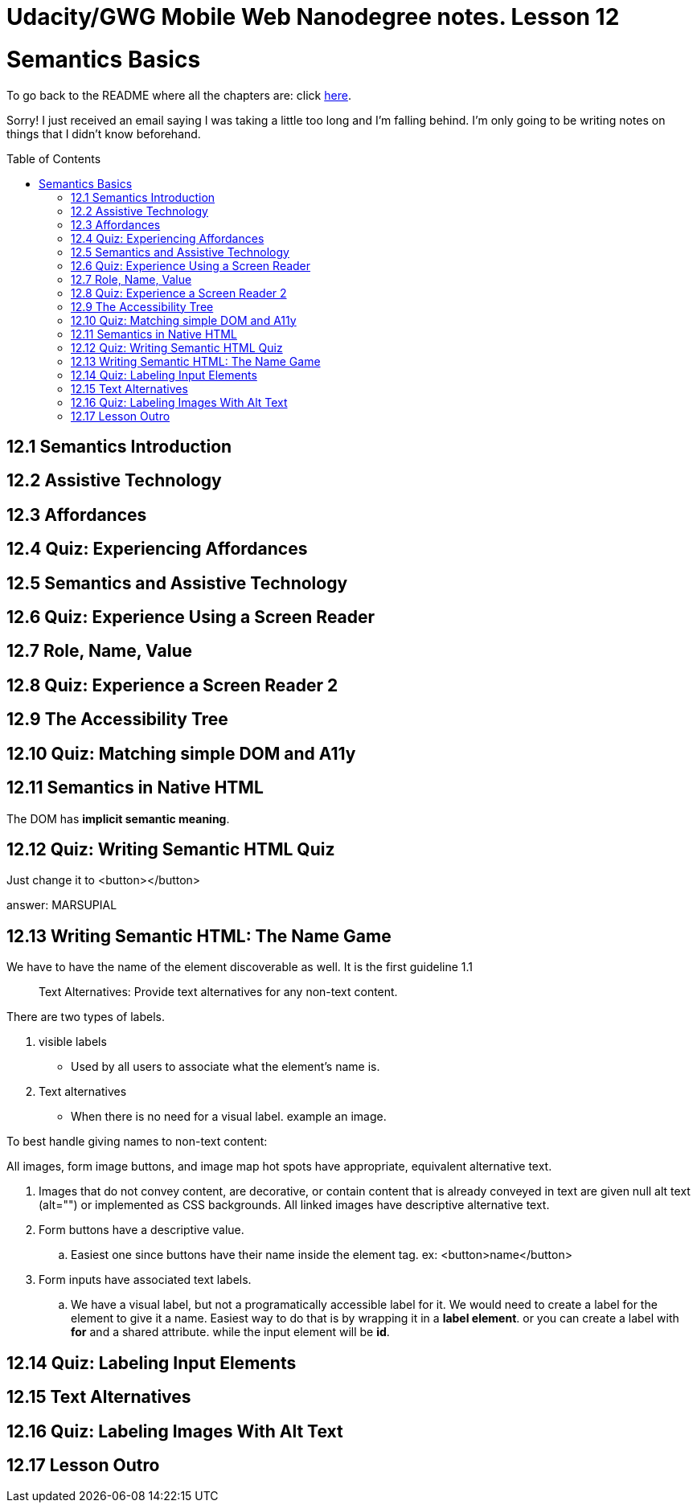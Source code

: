 :library: Asciidoctor
:toc:
:toc-placement!:


= Udacity/GWG Mobile Web Nanodegree notes. Lesson 12

= Semantics Basics

To go back to the README where all the chapters are: click link:README.asciidoc[here].

Sorry! I just received an email saying I was taking a little too long and I'm falling behind. 
I'm only going to be writing notes on things that I didn't know beforehand. 

toc::[]

== 12.1 Semantics Introduction 
== 12.2 Assistive Technology
== 12.3 Affordances 
== 12.4 Quiz: Experiencing Affordances 
== 12.5 Semantics and Assistive Technology



== 12.6 Quiz: Experience Using a Screen Reader 
== 12.7 Role, Name, Value 
== 12.8 Quiz: Experience a Screen Reader 2 
== 12.9 The Accessibility Tree 
== 12.10 Quiz: Matching simple DOM and A11y
== 12.11 Semantics in Native HTML

The DOM has *implicit semantic meaning*. 

== 12.12 Quiz: Writing Semantic HTML Quiz 

Just change it to <button></button>  

answer: MARSUPIAL

== 12.13 Writing Semantic HTML: The Name Game 

We have to have the name of the element discoverable as well. It 
is the first guideline 1.1

____
Text Alternatives: Provide text alternatives for any non-text content. 
____


There are two types of labels. 

. visible labels 
** Used by all users to associate what the element's name is. 
. Text alternatives 
** When there is no need for a visual label. example an image. 

To best handle giving names to non-text content: 

====
All images, form image buttons, and image map hot spots have appropriate, 
equivalent alternative text. 

. Images that do not convey content, are decorative, or contain 
content that is already conveyed in text are given null 
alt text (alt="") or implemented as CSS backgrounds. All linked images have 
descriptive alternative text. 

. Form buttons have a descriptive value. 
.. Easiest one since buttons have their name inside the element tag. ex: <button>name</button>


. Form inputs have associated text labels. 
.. We have a visual label, but not a programatically accessible label for it. We 
would need to create a label for the element to give it a name. Easiest way to do that 
is by wrapping it in a *label element*.  or you can create a label with *for* and a shared attribute. 
while the input element will be *id*. 
====





== 12.14 Quiz: Labeling Input Elements 
== 12.15 Text Alternatives 
== 12.16 Quiz: Labeling Images With Alt Text 
== 12.17 Lesson Outro